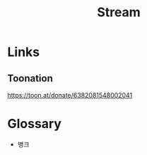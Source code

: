 :PROPERTIES:
:ID:       a17d0d3b-fc9a-4d16-a232-ae448eb50e94
:END:
#+title: Stream

* Links
** Toonation
https://toon.at/donate/6382081548002041
* Glossary
- 병크

